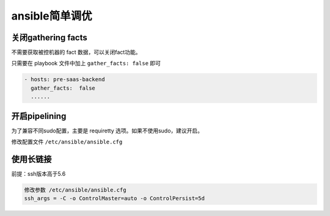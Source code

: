 ansible简单调优
===================

关闭gathering facts
---------------------

不需要获取被控机器的 fact 数据，可以关闭fact功能。

只需要在 playbook 文件中加上 ``gather_facts: false`` 即可

.. code-block:: yaml

    - hosts: pre-saas-backend
      gather_facts:  false
      ......

开启pipelining
-------------------

为了兼容不同sudo配置，主要是 requiretty 选项。如果不使用sudo，建议开启。

修改配置文件 ``/etc/ansible/ansible.cfg``

使用长链接
---------------

前提：ssh版本高于5.6

.. code-block:: shell

  修改参数 /etc/ansible/ansible.cfg
  ssh_args = -C -o ControlMaster=auto -o ControlPersist=5d
